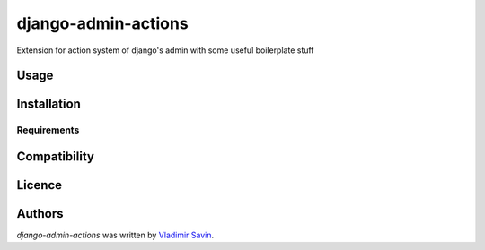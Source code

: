 django-admin-actions
====================

.. image:: https://pypip.in/v/django-admin-actions/badge.png
    :target: https://pypi.python.org/pypi/django-admin-actions
    :alt: Latest PyPI version

.. image:: https://travis-ci.org/zerc/django-admin-actions.png
   :target: https://travis-ci.org/zerc/django-admin-actions
   :alt: Latest Travis CI build status

Extension for action system of django's admin with some useful boilerplate stuff

Usage
-----

Installation
------------

Requirements
^^^^^^^^^^^^

Compatibility
-------------

Licence
-------

Authors
-------

`django-admin-actions` was written by `Vladimir Savin <zero13cool@yandex.ru>`_.

